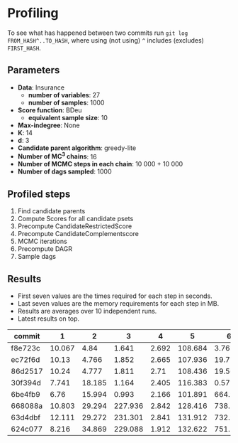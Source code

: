 * Profiling 

To see what has happened between two commits run ~git log FROM_HASH^..TO_HASH~, where using (not using) ~^~ includes (excludes) ~FIRST_HASH~.

** Parameters

- *Data*: Insurance
  - *number of variables*: 27
  - *number of samples*: 1000
- *Score function*: BDeu
  - *equivalent sample size*: 10
- *Max-indegree*: None
- *K*: 14
- *d*: 3
- *Candidate parent algorithm*: greedy-lite
- *Number of MC^3 chains*: 16
- *Number of MCMC steps in each chain*: 10 000 + 10 000
- *Number of dags sampled*: 1000 

** Profiled steps

1. Find candidate parents
2. Compute Scores for all candidate psets
3. Precompute CandidateRestrictedScore
4. Precompute CandidateComplementscore
5. MCMC iterations
6. Precompute DAGR
7. Sample dags

** Results

- First seven values are the times required for each step in seconds.
- Last seven values are the memory requirements for each step in MB.
- Results are averages over 10 independent runs.
- Latest results on top.

| commit  |      1 |      2 |       3 |     4 |       5 |       6 |       7 |       1 |       2 |       3 |      4 |     5 |      6 |     7 |
|---------+--------+--------+---------+-------+---------+---------+---------+---------+---------+---------+--------+-------+--------+-------|
| f8e723c | 10.067 |   4.84 |   1.641 | 2.692 | 108.684 |   3.769 | 158.356 |         |         |         |        |       |        |       |
| ec72f6d |  10.13 |  4.766 |   1.852 | 2.665 | 107.936 |  19.776 | 157.505 |   1.361 |   4.445 | 154.105 |  8.238 | 0.158 | 74.262 | 0.283 |
| 86d2517 |  10.24 |  4.777 |   1.811 |  2.71 | 108.436 |  19.502 | 141.206 |   1.372 |   4.449 | 154.108 |  8.241 | 0.158 | 73.941 |  0.56 |
| 30f394d |  7.741 | 18.185 |   1.164 | 2.405 | 116.383 |   0.571 |  80.572 |  19.899 |  92.875 |  50.647 | 15.411 | 0.093 |  36.45 |  1.15 |
| 6be4fb9 |   6.76 | 15.994 |   0.993 | 2.166 | 101.891 |   664.9 |   7.544 |  19.879 |  92.871 |  50.641 | 15.379 | 0.105 | 35.426 | 0.078 |
| 668088a | 10.803 | 29.294 | 227.936 | 2.842 | 128.416 | 738.139 |  29.884 |  46.494 | 190.032 | 345.458 | 15.514 | 0.079 | 34.379 | 0.151 |
| 63d4dbf | 12.111 | 29.272 | 231.301 | 2.841 | 131.912 | 732.958 |  42.879 |  48.558 | 185.051 | 366.809 | 15.541 | 0.082 | 34.368 | 0.276 |
| 624c077 |  8.216 | 34.869 | 229.088 | 1.912 | 132.622 | 751.218 |  37.212 | 124.675 | 409.353 |  287.75 | 16.011 | 0.075 | 34.372 | 0.176 |
